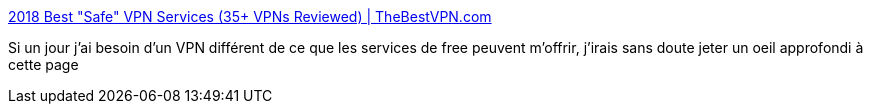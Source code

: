 :jbake-type: post
:jbake-status: published
:jbake-title: 2018 Best "Safe" VPN Services (35+ VPNs Reviewed) | TheBestVPN.com
:jbake-tags: web,vpn,réseau,internet,intimité,confidentialité,_mois_mars,_année_2018
:jbake-date: 2018-03-28
:jbake-depth: ../
:jbake-uri: shaarli/1522238808000.adoc
:jbake-source: https://nicolas-delsaux.hd.free.fr/Shaarli?searchterm=https%3A%2F%2Fthebestvpn.com%2F&searchtags=web+vpn+r%C3%A9seau+internet+intimit%C3%A9+confidentialit%C3%A9+_mois_mars+_ann%C3%A9e_2018
:jbake-style: shaarli

https://thebestvpn.com/[2018 Best "Safe" VPN Services (35+ VPNs Reviewed) | TheBestVPN.com]

Si un jour j'ai besoin d'un VPN différent de ce que les services de free peuvent m'offrir, j'irais sans doute jeter un oeil approfondi à cette page

